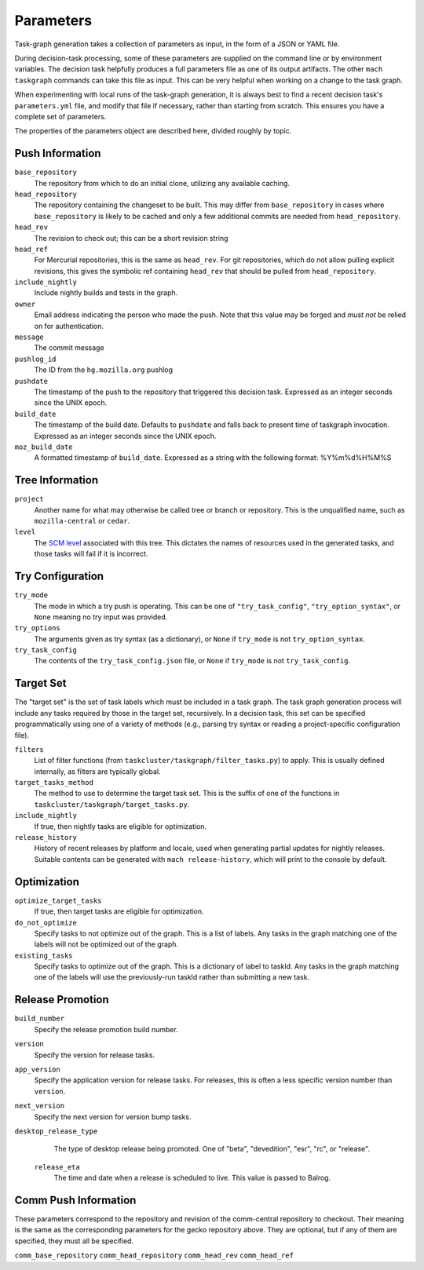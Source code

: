 ==========
Parameters
==========

Task-graph generation takes a collection of parameters as input, in the form of
a JSON or YAML file.

During decision-task processing, some of these parameters are supplied on the
command line or by environment variables.  The decision task helpfully produces
a full parameters file as one of its output artifacts.  The other ``mach
taskgraph`` commands can take this file as input.  This can be very helpful
when working on a change to the task graph.

When experimenting with local runs of the task-graph generation, it is always
best to find a recent decision task's ``parameters.yml`` file, and modify that
file if necessary, rather than starting from scratch.  This ensures you have a
complete set of parameters.

The properties of the parameters object are described here, divided roughly by
topic.

Push Information
----------------

``base_repository``
   The repository from which to do an initial clone, utilizing any available
   caching.

``head_repository``
   The repository containing the changeset to be built.  This may differ from
   ``base_repository`` in cases where ``base_repository`` is likely to be cached
   and only a few additional commits are needed from ``head_repository``.

``head_rev``
   The revision to check out; this can be a short revision string

``head_ref``
   For Mercurial repositories, this is the same as ``head_rev``.  For
   git repositories, which do not allow pulling explicit revisions, this gives
   the symbolic ref containing ``head_rev`` that should be pulled from
   ``head_repository``.

``include_nightly``
   Include nightly builds and tests in the graph.

``owner``
   Email address indicating the person who made the push.  Note that this
   value may be forged and *must not* be relied on for authentication.

``message``
   The commit message

``pushlog_id``
   The ID from the ``hg.mozilla.org`` pushlog

``pushdate``
   The timestamp of the push to the repository that triggered this decision
   task.  Expressed as an integer seconds since the UNIX epoch.

``build_date``
   The timestamp of the build date. Defaults to ``pushdate`` and falls back to present time of
   taskgraph invocation. Expressed as an integer seconds since the UNIX epoch.

``moz_build_date``
   A formatted timestamp of ``build_date``. Expressed as a string with the following
   format: %Y%m%d%H%M%S

Tree Information
----------------

``project``
   Another name for what may otherwise be called tree or branch or
   repository.  This is the unqualified name, such as ``mozilla-central`` or
   ``cedar``.

``level``
   The `SCM level
   <https://www.mozilla.org/en-US/about/governance/policies/commit/access-policy/>`_
   associated with this tree.  This dictates the names of resources used in the
   generated tasks, and those tasks will fail if it is incorrect.

Try Configuration
-----------------

``try_mode``
    The mode in which a try push is operating.  This can be one of
    ``"try_task_config"``, ``"try_option_syntax"``, or ``None`` meaning no try
    input was provided.

``try_options``
    The arguments given as try syntax (as a dictionary), or ``None`` if
    ``try_mode`` is not ``try_option_syntax``.

``try_task_config``
    The contents of the ``try_task_config.json`` file, or ``None`` if
    ``try_mode`` is not ``try_task_config``.

Target Set
----------

The "target set" is the set of task labels which must be included in a task
graph.  The task graph generation process will include any tasks required by
those in the target set, recursively.  In a decision task, this set can be
specified programmatically using one of a variety of methods (e.g., parsing try
syntax or reading a project-specific configuration file).

``filters``
    List of filter functions (from ``taskcluster/taskgraph/filter_tasks.py``) to
    apply. This is usually defined internally, as filters are typically
    global.

``target_tasks_method``
    The method to use to determine the target task set.  This is the suffix of
    one of the functions in ``taskcluster/taskgraph/target_tasks.py``.

``include_nightly``
    If true, then nightly tasks are eligible for optimization.

``release_history``
   History of recent releases by platform and locale, used when generating
   partial updates for nightly releases.
   Suitable contents can be generated with ``mach release-history``,
   which will print to the console by default.

Optimization
------------

``optimize_target_tasks``
    If true, then target tasks are eligible for optimization.

``do_not_optimize``
   Specify tasks to not optimize out of the graph. This is a list of labels.
   Any tasks in the graph matching one of the labels will not be optimized out
   of the graph.

``existing_tasks``
   Specify tasks to optimize out of the graph. This is a dictionary of label to taskId.
   Any tasks in the graph matching one of the labels will use the previously-run
   taskId rather than submitting a new task.

Release Promotion
-----------------

``build_number``
   Specify the release promotion build number.

``version``
   Specify the version for release tasks.

``app_version``
   Specify the application version for release tasks. For releases, this is often a less specific version number than ``version``.

``next_version``
   Specify the next version for version bump tasks.

``desktop_release_type``
   The type of desktop release being promoted. One of "beta", "devedition", "esr", "rc",
   or "release".

 ``release_eta``
   The time and date when a release is scheduled to live. This value is passed to Balrog.

Comm Push Information
---------------------

These parameters correspond to the repository and revision of the comm-central
repository to checkout. Their meaning is the same as the corresponding
parameters for the gecko repository above. They are optional, but if any of
them are specified, they must all be specified.

``comm_base_repository``
``comm_head_repository``
``comm_head_rev``
``comm_head_ref``
